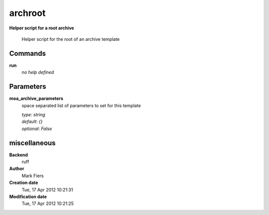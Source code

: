 archroot
------------------------------------------------

**Helper script for a root archive**


    Helper script for the root of an archive template



Commands
~~~~~~~~

**run**
  *no help defined*
  
  

Parameters
~~~~~~~~~~



**moa_archive_parameters**
  space separated list of parameters to set for this template

  | *type*: `string`
  | *default*: `{}`
  | *optional*: `False`



miscellaneous
~~~~~~~~~~~~~

**Backend**
  ruff
**Author**
  Mark Fiers
**Creation date**
  Tue, 17 Apr 2012 10:21:31
**Modification date**
  Tue, 17 Apr 2012 10:21:25
